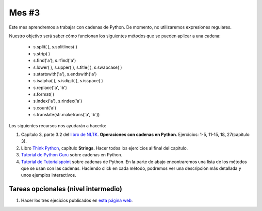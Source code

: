 Mes #3
======

Este mes aprendremos a trabajar con cadenas de Python. De momento, no utilizaremos expresiones regulares.

Nuestro objetivo será saber cómo funcionan los siguientes métodos que se pueden aplicar a una cadena:

 - s.split( ), s.splitlines( )
 - s.strip( )
 - s.find('a'), s.rfind('a')
 - s.lower( ), s.upper( ), s.title( ), s.swapcase( )
 - s.startswith('a'), s.endswith('a') 
 - s.isalpha( ), s.isdigit( ), s.isspace( )
 - s.replace('a', 'b')
 - s.format( )
 - s.index('a'), s.rindex('a')
 - s.count('a')
 - s.translate(str.maketrans('a', 'b'))

Los siguientes recursos nos ayudarán a hacerlo:

1. Capítulo 3, parte 3.2 del `libro de NLTK`_. **Operaciones con cadenas en Python**. Ejercicios: 1-5, 11-15, 18, 27(capítulo 3). 

2. Libro `Think Python`_, capítulo **Strings**. Hacer todos los ejercicios al final del capítulo.

3. `Tutorial de Python Guru`_ sobre cadenas en Python.

4. `Tutorial de Tutorialspoint`_ sobre cadenas de Python. En la parte de abajo encontraremos una lista de los métodos que se usan con las cadenas. Haciendo click en cada método, podremos ver una descripción más detallada y unos ejemplos interactivos.



.. _Tutorial de Python Guru: http://thepythonguru.com/python-strings/

.. _libro de NLTK: http://www.nltk.org/book/

.. _Tutorial de Tutorialspoint: https://www.tutorialspoint.com/python/python_strings.htm

.. _Think Python: http://greenteapress.com/thinkpython2/thinkpython2.pdf


Tareas opcionales (nivel intermedio)
------------------------------------

1. Hacer los tres ejecicios publicados en `esta página web`_.

.. _esta página web: http://mramiller.pbworks.com/w/file/fetch/60209859/String



